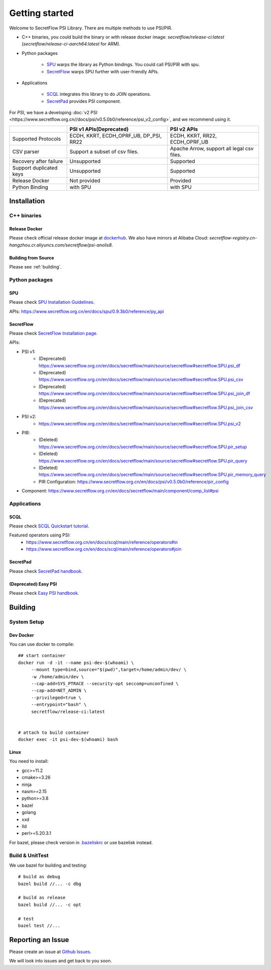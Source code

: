 Getting started
===============

Welcome to SecretFlow PSI Library. There are multiple methods to use PSI/PIR.

* C++ binaries, you could build the binary or with release docker image: `secretflow/release-ci:latest` (`secretflow/release-ci-aarch64:latest` for ARM).
* Python packages

    * `SPU <https://pypi.org/project/spu/>`_ warps the library as Python bindings. You could call PSI/PIR with spu.
    * `SecretFlow <https://pypi.org/project/secretflow/>`_ warps SPU further with user-friendly APIs.


* Applications

    * `SCQL <https://www.secretflow.org.cn/en/docs/scql/main/>`_ integrates this library to do JOIN operations.
    * `SecretPad <https://www.secretflow.org.cn/docs/quickstart/mvp-platform>`_ provides PSI component.


For `PSI`, we have a developing :doc:`v2 PSI <https://www.secretflow.org.cn//docs/psi/v0.5.0b0/reference/psi_v2_config>`, and we recommend using it.

+------------------------+------------------------------------------------+---------------------------------------------+
|                        | PSI v1 APIs(Deprecated)                        | PSI v2 APIs                                 |
+========================+================================================+=============================================+
| Supported Protocols    | ECDH, KKRT, ECDH_OPRF_UB, DP_PSI, RR22         | ECDH, KKRT, RR22, ECDH_OPRF_UB              |
+------------------------+------------------------------------------------+---------------------------------------------+
| CSV parser             | Support a subset of csv files.                 | Apache Arrow, support all legal csv files.  |
+------------------------+------------------------------------------------+---------------------------------------------+
| Recovery after failure | Unsupported                                    | Supported                                   |
+------------------------+------------------------------------------------+---------------------------------------------+
| Support duplicated keys| Unsupported                                    | Supported                                   |
+------------------------+------------------------------------------------+---------------------------------------------+
| Release Docker         | Not provided                                   | Provided                                    |
+------------------------+------------------------------------------------+---------------------------------------------+
| Python Binding         | with SPU                                       | with SPU                                    |
+------------------------+------------------------------------------------+---------------------------------------------+


Installation
------------

C++ binaries
^^^^^^^^^^^^

Release Docker
""""""""""""""

Please check official release docker image at `dockerhub <https://hub.docker.com/r/secretflow/psi-anolis8>`_. We also have mirrors at Alibaba Cloud: `secretflow-registry.cn-hangzhou.cr.aliyuncs.com/secretflow/psi-anolis8`.


Building from Source
""""""""""""""""""""

Please see :ref:`building`.


Python packages
^^^^^^^^^^^^^^^

SPU
"""

Please check `SPU Installation Guidelines <https://www.secretflow.org.cn/en/docs/spu/main/getting_started/install>`_.

APIs: https://www.secretflow.org.cn/en/docs/spu/0.9.3b0/reference/py_api

SecretFlow
""""""""""

Please check `SecretFlow Installation page <https://www.secretflow.org.cn/en/docs/secretflow/main/getting_started/installation>`_.

APIs:

- PSI v1:
    - (Deprecated) https://www.secretflow.org.cn/en/docs/secretflow/main/source/secretflow#secretflow.SPU.psi_df
    - (Deprecated) https://www.secretflow.org.cn/en/docs/secretflow/main/source/secretflow#secretflow.SPU.psi_csv
    - (Deprecated) https://www.secretflow.org.cn/en/docs/secretflow/main/source/secretflow#secretflow.SPU.psi_join_df
    - (Deprecated) https://www.secretflow.org.cn/en/docs/secretflow/main/source/secretflow#secretflow.SPU.psi_join_csv

- PSI v2:
    - https://www.secretflow.org.cn/en/docs/secretflow/main/source/secretflow#secretflow.SPU.psi_v2

- PIR:
    - (Deleted) https://www.secretflow.org.cn/en/docs/secretflow/main/source/secretflow#secretflow.SPU.pir_setup
    - (Deleted) https://www.secretflow.org.cn/en/docs/secretflow/main/source/secretflow#secretflow.SPU.pir_query
    - (Deleted) https://www.secretflow.org.cn/en/docs/secretflow/main/source/secretflow#secretflow.SPU.pir_memory_query
    - PIR Configuration: https://www.secretflow.org.cn/en/docs/psi/v0.5.0b0/reference/pir_config

- Component: https://www.secretflow.org.cn/en/docs/secretflow/main/component/comp_list#psi

Applications
^^^^^^^^^^^^

SCQL
""""

Please check `SCQL Quickstart tutorial <https://www.secretflow.org.cn/en/docs/scql/main/intro/tutorial>`_.

Featured operators using PSI:
    - https://www.secretflow.org.cn/en/docs/scql/main/reference/operators#in
    - https://www.secretflow.org.cn/en/docs/scql/main/reference/operators#join

SecretPad
"""""""""

Please check `SecretPad handbook <https://www.secretflow.org.cn/docs/quickstart/mvp-platform>`_.

(Deprecated) Easy PSI
""""""""""""""""""""""""

Please check `Easy PSI handbook <https://www.secretflow.org.cn/zh-CN/docs/easy-psi>`_.


.. _building:

Building
--------

System Setup
^^^^^^^^^^^^

Dev Docker
""""""""""

You can use docker to compile::

    ## start container
    docker run -d -it --name psi-dev-$(whoami) \
         --mount type=bind,source="$(pwd)",target=/home/admin/dev/ \
         -w /home/admin/dev \
         --cap-add=SYS_PTRACE --security-opt seccomp=unconfined \
         --cap-add=NET_ADMIN \
         --privileged=true \
         --entrypoint="bash" \
         secretflow/release-ci:latest


    # attach to build container
    docker exec -it psi-dev-$(whoami) bash

Linux
""""""

You need to install:

* gcc>=11.2
* cmake>=3.26
* ninja
* nasm>=2.15
* python>=3.8
* bazel
* golang
* xxd
* lld
* perl>=5.20.3.1

For bazel, please check version in `.bazeliskrc <https://github.com/secretflow/psi/blob/main/.bazeliskrc>`_ or use bazelisk instead.

Build & UnitTest
^^^^^^^^^^^^^^^^

We use bazel for building and testing::

    # build as debug
    bazel build //... -c dbg

    # build as release
    bazel build //... -c opt

    # test
    bazel test //...

Reporting an Issue
------------------

Please create an issue at `Github Issues <https://github.com/secretflow/psi/issues>`_.

We will look into issues and get back to you soon.
